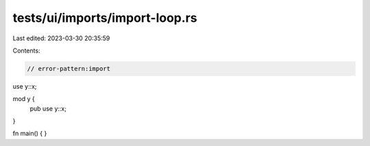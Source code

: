 tests/ui/imports/import-loop.rs
===============================

Last edited: 2023-03-30 20:35:59

Contents:

.. code-block:: rs

    // error-pattern:import

use y::x;

mod y {
    pub use y::x;
}

fn main() { }


